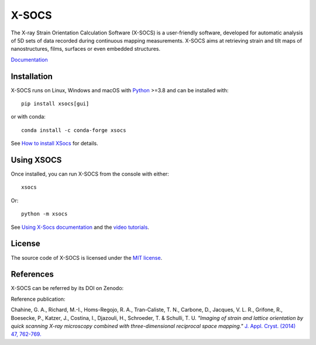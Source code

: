 X-SOCS
======

The X-ray Strain Orientation Calculation Software (X-SOCS) is a user-friendly software,
developed for automatic analysis of 5D sets of data recorded during continuous mapping measurements.
X-SOCS aims at retrieving strain and tilt maps of nanostructures, films, surfaces or even embedded structures.

`Documentation <http://kmap.gitlab-pages.esrf.fr/xsocs>`_

Installation
------------

X-SOCS runs on Linux, Windows and macOS with `Python <https://www.python.org/>`_ >=3.8 and can be installed with::

    pip install xsocs[gui]

or with conda::

    conda install -c conda-forge xsocs

See `How to install XSocs <http://kmap.gitlab-pages.esrf.fr/xsocs/install.html>`_ for details.

Using XSOCS
------------

Once installed, you can run X-SOCS from the console with either::

    xsocs

Or::

    python -m xsocs

See `Using X-Socs documentation <http://kmap.gitlab-pages.esrf.fr/xsocs/using.html>`_ and
the `video tutorials <http://kmap.gitlab-pages.esrf.fr/xsocs/tutorials.html>`_.

License
-------

The source code of X-SOCS is licensed under the `MIT license <https://gitlab.esrf.fr/kmap/xsocs/blob/main/LICENSE>`_.

References
----------

X-SOCS can be referred by its DOI on Zenodo: |zenodo DOI|

.. |zenodo DOI| image:: https://zenodo.org/badge/DOI/10.5281/zenodo.10777448.svg
  :target: https://doi.org/10.5281/zenodo.10777448

Reference publication:

Chahine, G. A., Richard, M.-I., Homs-Regojo, R. A., Tran-Caliste, T. N., Carbone, D., Jacques, V. L. R., Grifone, R., Boesecke, P., Katzer, J., Costina, I., Djazouli, H., Schroeder, T. & Schulli, T. U. *"Imaging of strain and lattice orientation by quick scanning X-ray microscopy combined with three-dimensional reciprocal space mapping."* `J. Appl. Cryst. (2014) 47, 762-769. <https://doi.org/10.1107/S1600576714004506>`_
